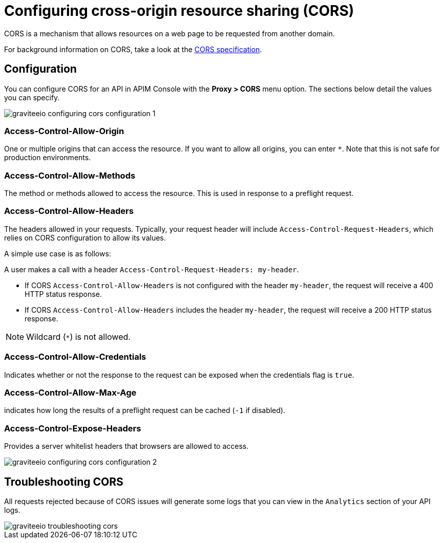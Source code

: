 = Configuring cross-origin resource sharing (CORS)

CORS is a mechanism that allows resources on a web page to be requested from another domain.

For background information on CORS, take a look at the https://www.w3.org/TR/cors[CORS specification].

== Configuration
You can configure CORS for an API in APIM Console with the *Proxy > CORS* menu option. The sections below detail the values you can specify.

image::apim/3.x/api-publisher-guide/cors/graviteeio-configuring-cors-configuration-1.png[]

=== Access-Control-Allow-Origin

One or multiple origins that can access the resource.
If you want to allow all origins, you can enter `*`. Note that this is not safe for production environments.

=== Access-Control-Allow-Methods

The method or methods allowed to access the resource. This is used in response to a preflight request.

=== Access-Control-Allow-Headers

The headers allowed in your requests.
Typically, your request header will include `Access-Control-Request-Headers`, which relies on CORS configuration to allow its values.

A simple use case is as follows:

A user makes a call with a header `Access-Control-Request-Headers: my-header`.

- If CORS `Access-Control-Allow-Headers` is not configured with the header `my-header`, the request will receive a 400 HTTP status response.
- If CORS `Access-Control-Allow-Headers` includes the header `my-header`, the request will receive a 200 HTTP status response.

NOTE: Wildcard (`*`) is not allowed.

=== Access-Control-Allow-Credentials

Indicates whether or not the response to the request can be exposed when the credentials flag is `true`.

=== Access-Control-Allow-Max-Age

indicates how long the results of a preflight request can be cached (`-1` if disabled).

=== Access-Control-Expose-Headers

Provides a server whitelist headers that browsers are allowed to access.

image::apim/3.x/api-publisher-guide/cors/graviteeio-configuring-cors-configuration-2.png[]

== Troubleshooting CORS

All requests rejected because of CORS issues will generate some logs that you can view in the `Analytics` section of your API logs.

image::apim/3.x/api-publisher-guide/cors/graviteeio-troubleshooting-cors.png[]
